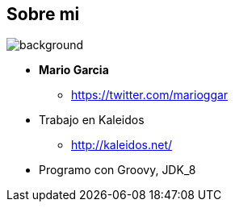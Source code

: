 == Sobre mi

[%notitle]
image::me.png[background, size=cover]

[%step]
* **Mario Garcia**
** https://twitter.com/marioggar
* Trabajo en Kaleidos
** http://kaleidos.net/
* Programo con Groovy, JDK_8